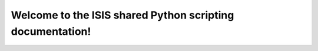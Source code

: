 .. shared_instrument_scripts documentation master file
   You can adapt this file completely to your liking, but it should at least
   contain the root `toctree` directive.

Welcome to the ISIS shared Python scripting documentation!
==========================================================

.. autosummary::
   :toctree: source

	..general
	..general.scans
	..instrument
	..instrument.larmor
	..technique
	